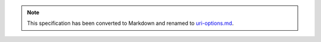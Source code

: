 
.. note::
  This specification has been converted to Markdown and renamed to
  `uri-options.md <uri-options.md>`_.  
